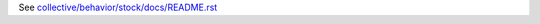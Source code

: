 See `collective/behavior/stock/docs/README.rst <https://github.com/collective/collective.behavior.stock/blob/master/collective/behavior/stock/docs/README.rst>`_
